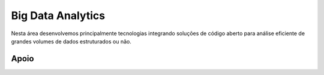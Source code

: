 Big Data Analytics
==================

Nesta área desenvolvemos principalmente tecnologias integrando soluções de código aberto para análise eficiente de
grandes volumes de dados estruturados ou não.

Apoio
-----

.. image:: _static/cnpq.jpg
   :width: 100px

.. image:: _static/fgv.jpg
   :width: 100px

